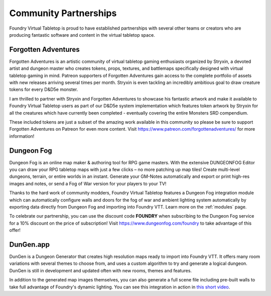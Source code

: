 .. _partnerships:

Community Partnerships
**********************

Foundry Virtual Tabletop is proud to have established partnerships with several other teams or creators who are
producing fantastic software and content in the virtual tabletop space.

Forgotten Adventures
====================

.. image:: /_static/images/forgotten-adventures.png
    :align: left
    :target: https://www.patreon.com/forgottenadventures/

Forgotten Adventures is an artistic community of virtual tabletop gaming enthusiasts organized by Stryxin, a devoted
artist and dungeon master who creates tokens, props, textures, and battlemaps specifically designed with virtual 
tabletop gaming in mind. Patreon supporters of Forgotten Adventures gain access to the complete portfolio of assets
with new releases arriving several times per month. Stryxin is even tackling an incredibly ambitious goal to draw 
creature tokens for every D&D5e monster.

I am thrilled to partner with Stryxin and Forgotten Adventures to showcase his fantastic artwork and make it available
to Foundry Virtual Tabletop users as part of our D&D5e system implementation which features token artwork by Stryxin
for all the creatures which have currently been completed - eventually covering the entire Monsters SRD compendium.

These included tokens are just a subset of the amazing work available in this community so please be sure to support
Forgotten Adventures on Patreon for even more content. Visit https://www.patreon.com/forgottenadventures/ for more
information!


Dungeon Fog
===========

.. image:: /_static/images/dungeon-fog.png
    :align: left
    :target: https://www.dungeonfog.com/

Dungeon Fog is an online map maker & authoring tool for RPG game masters. With the extensive DUNGEONFOG Editor you
can draw your RPG tabletop maps with just a few clicks – no more patching up map tiles! Create multi-level dungeons,
terrain, or entire worlds in an instant. Generate your GM-Notes automatically and export or print high-res images and
notes, or send a Fog of War version for your players to your TV!

Thanks to the hard work of community modders, Foundry Virtual Tabletop features a Dungeon Fog integration module which
can automatically configure walls and doors for the fog of war and ambient lighting system automatically by exporting
data directly from Dungeon Fog and importing into Foundry VTT. Learn more on the :ref:`modules` page.

To celebrate our partnership, you can use the discount code **FOUNDRY** when subscribing to the Dungeon Fog
service for a 10% discount on the price of subscription! Visit https://www.dungeonfog.com/foundry to take
advantage of this offer!


DunGen.app
==========

.. image:: /_static/images/dungen.png
    :align: left
    :target: https://dungen.app/

DunGen is a Dungeon Generator that creates high resolution maps ready to import into Foundry VTT. It offers many room
variations with several themes to choose from, and uses a custom algorithm to try and generate a logical dungeon.
DunGen is still in development and updated often with new rooms, themes and features.

In addition to the generated map images themselves, you can also
generate a full scene file including pre-built walls to take full advantage of Foundry's dynamic lighting. You can see this integration in action in `this short video <https://youtu.be/2RlPpLOFkhc>`_.